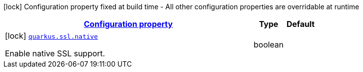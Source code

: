 [.configuration-legend]
icon:lock[title=Fixed at build time] Configuration property fixed at build time - All other configuration properties are overridable at runtime
[.configuration-reference, cols="80,.^10,.^10"]
|===

h|[[quarkus-ssl-ssl-processor-ssl-config_configuration]]link:#quarkus-ssl-ssl-processor-ssl-config_configuration[Configuration property]

h|Type
h|Default

a|icon:lock[title=Fixed at build time] [[quarkus-ssl-ssl-processor-ssl-config_quarkus.ssl.native]]`link:#quarkus-ssl-ssl-processor-ssl-config_quarkus.ssl.native[quarkus.ssl.native]`

[.description]
--
Enable native SSL support.
--|boolean 
|

|===